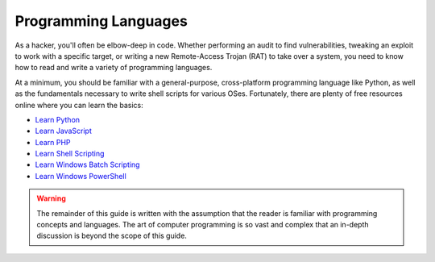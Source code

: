Programming Languages
=====================
As a hacker, you'll often be elbow-deep in code. Whether performing an audit to find vulnerabilities, tweaking an exploit to work with a specific target, or writing a new Remote-Access Trojan (RAT) to take over a system, you need to know how to read and write a variety of programming languages.

At a minimum, you should be familiar with a general-purpose, cross-platform programming language like Python, as well as the fundamentals necessary to write shell scripts for various OSes. Fortunately, there are plenty of free resources online where you can learn the basics:

* `Learn Python`_
* `Learn JavaScript`_
* `Learn PHP`_
* `Learn Shell Scripting`_
* `Learn Windows Batch Scripting`_
* `Learn Windows PowerShell`_

.. _Learn PHP: https://www.learn-php.org/
.. _Learn JavaScript: https://www.learn-js.org/
.. _Learn Python: https://www.learnpython.org/
.. _Learn Shell Scripting: https://www.learnshell.org/
.. _Learn Windows Batch Scripting: https://www.tutorialspoint.com/batch_script/index.htm
.. _Learn Windows PowerShell: https://docs.microsoft.com/en-us/powershell/?view=powershell-6

.. warning::

    The remainder of this guide is written with the assumption that the reader is familiar with programming concepts and languages. The art of computer programming is so vast and complex that an in-depth discussion is beyond the scope of this guide.
